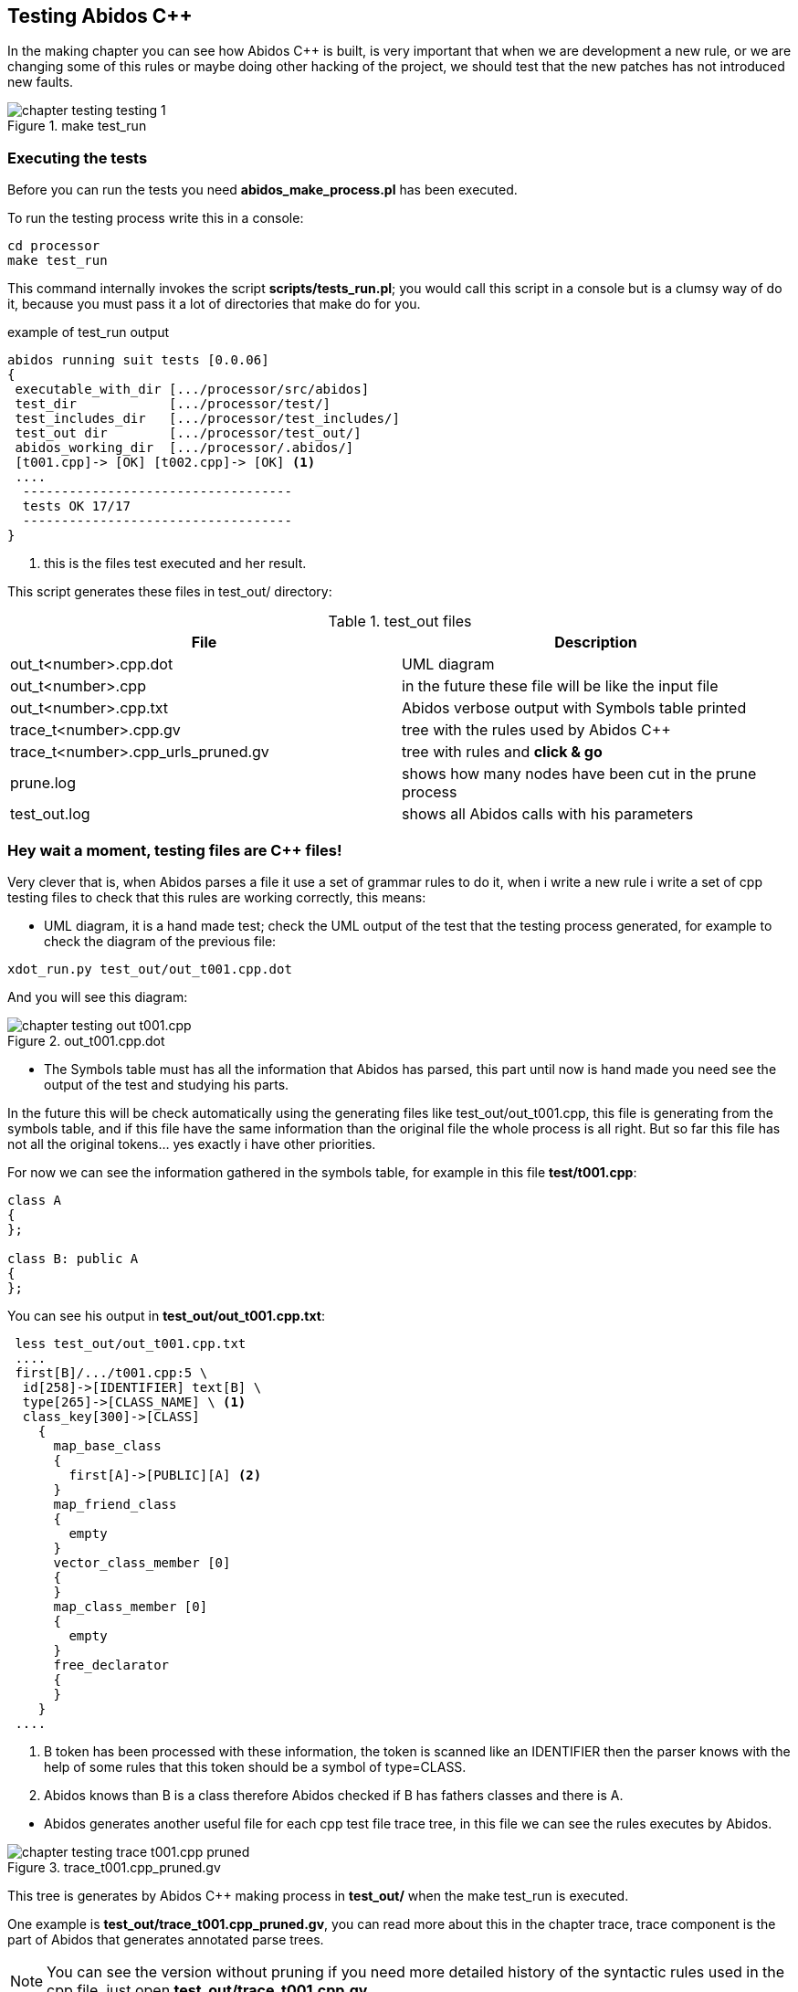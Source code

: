 == Testing Abidos C++

In the making chapter you can see how Abidos C++ is built, is very important 
that when we are development a new rule, or we are changing some of this rules
or maybe doing other hacking of the project, we should test that the new patches
has not introduced new faults.
indexterm:[test]
indexterm:[tests_run.pl]

.make test_run
image::images/chapter_testing_testing_1.{eps_svg}[align="center"]

=== Executing the tests

Before you can run the tests you need *abidos_make_process.pl* has been
executed.
indexterm:[abidos_make_process.pl]

To run the testing process write this in a console:

----
cd processor
make test_run
----

This command internally invokes the script *scripts/tests_run.pl*; you would
call this script in a console but is a clumsy way of do it, because you must
pass it a lot of directories that make do for you.

[[test_run_output]]
.example of test_run output
----
abidos running suit tests [0.0.06] 
{
 executable_with_dir [.../processor/src/abidos]
 test_dir            [.../processor/test/]
 test_includes_dir   [.../processor/test_includes/]
 test_out dir        [.../processor/test_out/]
 abidos_working_dir  [.../processor/.abidos/]
 [t001.cpp]-> [OK] [t002.cpp]-> [OK] <1>
 ....
  -----------------------------------
  tests OK 17/17
  -----------------------------------
}
----
<1> this is the files test executed and her result.

This script generates these files in test_out/ directory:

.test_out files
[width="100%",cols="<,<",frame="topbot",options="header", grid="none"]
|===============================================================================
|File                  | Description
|out_t<number>.cpp.dot | UML diagram
|out_t<number>.cpp     | in the future these file will be like the input file
|out_t<number>.cpp.txt     | Abidos verbose output with Symbols table printed
|trace_t<number>.cpp.gv    | tree with the rules used by Abidos C++
|trace_t<number>.cpp_urls_pruned.gv | tree with rules and *click & go*
|prune.log               | shows how many nodes have been cut in
                           the prune process
|test_out.log            | shows all Abidos calls with his parameters
|===============================================================================

=== Hey wait a moment, testing files are C++ files!

Very clever that is, when Abidos parses a file it use a set of grammar rules
to do it, when i write a new rule i write a set of cpp testing files to check
that this rules are working correctly, this means:


//
* UML diagram, it is a hand made test; check the UML output of the test that
the testing process generated, for example to check the diagram of the previous
file:

----
xdot_run.py test_out/out_t001.cpp.dot
----

And you will see this diagram:

.out_t001.cpp.dot
image::images/chapter_testing_out_t001.cpp.{eps_svg}[align="center"]

//
* The Symbols table must has all the information that Abidos has parsed, this 
part until now is hand made you need see the output of the test and studying his
parts.

In the future this will be check automatically using the generating files like
test_out/out_t001.cpp, this file is generating from the symbols table, and if
this file have the same information than the original file the whole process
is all right. But so far this file has not all the original tokens... yes
exactly i have other priorities.

For now we can see the information gathered in the symbols table, for example in
this file *test/t001.cpp*:

----
class A
{
};

class B: public A
{
};
----

You can see his output in *test_out/out_t001.cpp.txt*:

----
 less test_out/out_t001.cpp.txt
 ....
 first[B]/.../t001.cpp:5 \
  id[258]->[IDENTIFIER] text[B] \
  type[265]->[CLASS_NAME] \ <1>
  class_key[300]->[CLASS] 
    {
      map_base_class
      {
        first[A]->[PUBLIC][A] <2>
      }
      map_friend_class
      {
        empty
      }
      vector_class_member [0]
      {
      }
      map_class_member [0]
      {
        empty
      }
      free_declarator
      {
      }
    }
 ....
----

<1> B token has been processed with these information, the token is scanned like
an IDENTIFIER then the parser knows with the help of some rules that this token
should be a symbol of type=CLASS.

<2> Abidos knows than B is a class therefore Abidos checked if B has fathers
classes and there is A.

//
* Abidos generates another useful file for each cpp test file trace tree, in
this file we can see the rules executes by Abidos.
indexterm:[trace_graph]

.trace_t001.cpp_pruned.gv
image::images/chapter_testing_trace_t001.cpp_pruned.{eps_svg}[align="center"]

This tree is generates by Abidos C++ making process in *test_out/* when the
make test_run is executed.

One example is *test_out/trace_t001.cpp_pruned.gv*, you can read more about this
in the chapter trace, trace component is the part of Abidos that generates
annotated parse trees.

[NOTE]
====
You can see the version without pruning if you need more detailed history of the
syntactic rules used in the cpp file, just open *test_out/trace_t001.cpp.gv*.
====
indexterm:[annotated parse tree]

* Abidos must consume all the tokens scanned in the test file, when Abidos is
called from the test_run script *scripts/tests_run.pl* the call is like this:

-----
  /.../processor/src/abidos \
    --includes /.../processor/test_includes/ \
    --out_dir  /.../processor/test_out/ \
    --test_all_tokens_consumed_flag \ <1>
    --test_original \
    --ts_show \
    --verbose /.../processor/test/book_01.cpp \
      > /.../processor/test_out/out_book_01.cpp.txt
-----

<1> If all tokens has been processed and matched
generates in his output *##ALL_TOKENS_CONSUMED* then the script knows the cpp
file tested is OK. For this all the tokens in the tested file must bee processed
successfully in some grammar rules.

This is the only automated test you can see it in the begin of this chapter
figure <<test_run_output,test run output>>

=== Test files and what they testing
When Abidos C++ grows some new rules are written then some new test files are
written in order to test this new functionality and to preserve that this
new functionality is not broken in the future due to the introduction of more
rules or changes did in other rules, will see a useful catalog about
functionality and what test files use it.

[NOTE]
====
test files are in abidos/processor/test directory
====

.test files rules used part 1
[width="70%", cols="default,^default,default", frame="all", grid="rows", options="header"]
|====

|functionality | file test | some important rules tested

|abstract class | t044.cpp | direct_declarator
indexterm:[abstract class]

|array | t046.cpp | consume_array_brackets
indexterm:[array]

|ban symbols | t046.cpp | ban_symbols_on, ban_symbols_off
indexterm:[ban symbols, baning symbols]

|class access specifier | t010.cpp, t032.cpp | access_specifier
(PRIVATE, PROTECTED, PUBLIC)
indexterm:[access_specifier, PRIVATE, PROTECTED, PUBLIC]

|class declaration | t001.cpp, t002.cpp and almost all test files |
class_specifier
indexterm:[class_specifier]

|class simple inheritance| t001.cpp, t002.cpp | base_clause_opt, base_clause
indexterm:[simple inheritance, inheritance simple]
indexterm:[base_clause]

|class multiple inheritance | t002.cpp, t003.cpp | base_clause_opt, base_clause
indexterm:[multiple inheritance, inheritance multiple]

|constructor | t014.cpp, t030.cpp | function_definition, decl_specifier,
type_specifier, nested_name_specifier, qualified_id
indexterm:[constructor, nested_name_specifier]
indexterm:[qualified_id]
indexterm:[function_definition]
indexterm:[type_specifier]

|compositions & aggregations | t023.cpp |
indexterm:[aggregations]
indexterm:[compositions]

|cv_qualifier | t026.cpp | decl_specifier, cv_qualifier (const, VOLATILE)
indexterm:[cv_qualifier]

|decl specifier  FRIEND| t022.cpp, t024.cpp, t027.cpp | decl_specifier
(FRIEND, TYPEDEF)
indexterm:[FRIEND]
indexterm:[TYPEDEF,typedef]

|default parameters values | t045.cpp | parameter_declaration
indexterm:[default parameters values]

|destructor | t015.cpp, t030.cpp | function_definition, direct_declarator,
unqualified_id
indexterm:[destructor, unqualified_id]
indexterm:[unqualified_id]

|enum | t039.cpp | enum_specifier, enum_name
indexterm:[enum, enum_specifier, enum_name]

|extern | t046.cpp | extern
indexterm:[extern]

|extern_c | t042.cpp | extern_c
indexterm:[extern_c]

|free declarator | t008.cpp | declarator, member_declaration
indexterm:[declarator]
indexterm:[member_declaration]

|free declarator multiples decl | t008.cpp |decl_specifier_seq
indexterm:[decl multiples]

|free declarator multiples declarator | t008.cpp |decl_specifier_seq
indexterm:[declarator multiples]

|free function body | t011.cpp | function_definition, function_body
indexterm:[free function, function free]
indexterm:[function_body]

|function specifier | t021.cpp | function_specifier (INLINE, VIRTUAL, EXPLICIT)
indexterm:[function_specifier, INLINE, VIRTUAL, EXPLICIT]

|namespace | t037.cpp, t038.cpp | original_namespace_definition,
named_namespace_definition
indexterm:[namespace]

|namespace using| t046.cpp | using_directive
indexterm:[namespace, using_directive]

|default parameters values | t045.cpp | parameter_declaration
indexterm:[default parameters values]

|mangling class names | t028.cpp, t031.cpp |  class_name, nested_name_specifier
indexterm:[mangling]
indexterm:[nested_name_specifier]

|member variable declarator | t004.cpp, t006.cpp | member_declaration

|member function declarator | t005.cpp | member_declaration

|member function definition inside | t012.cpp | member_declaration,
function_definition, function_body

|member function definition inside with dummy body | t013.cpp |
member_declaration, function_definition, function_body

|member function definition outside  | t007.cpp, t016.cpp, t017.cpp, t018.cpp,
t029.cpp | member_declaration, function_definition, function_body
|====

//
.test files rules used part 2
[width="70%", cols="default,^default,default", frame="all", grid="rows", options="header"]
|====
|functionality | file test | some important rules tested

|parameter declaration | t006.cpp | parameter_declaration
indexterm:[parameter_declaration]

|parameter declaration multiples decl | t009.cpp | parameter_declaration,
decl_specifier

|parameter ellipsis | t007.cpp | ELLIPSIS_opt (...)
indexterm:[ELLIPSIS]

|pointer operator| t019.cpp | ptr_operator (*,&)
indexterm:[pointer]

|pre-declaration | t044.cpp |
indexterm:[pre-declaration]

|preprocessor include | t034.cpp | preprocessor_include
indexterm:[preprocessor, include]

|preprocessor | t040.cpp | #ifndef, #define, #endif
indexterm:[preprocessor, ifndef, define, endif]

|overloading functions | t009.cpp, t012.cpp, t017.cpp, t018.cpp, t019.cpp |
indexterm:[overloading functions]

|overloading operators | t045.cpp | operator_function_id, _operator
indexterm:[overloading operators, operator_function_id, _operator]

|static outside initialization | t043.cpp | storage_class_specifier,
init_declarator

|storage class specifier | t020.cpp | storage_class_specifier (AUTO, REGISTER,
STATIC, EXTERN, MUTABLE)
indexterm:[storage_class_specifier, AUTO, REGISTER, STATIC, EXTERN, MUTABLE]

|struct alignment | t046.cpp | direct_declarator
indexterm:[alignment]

|using class like a type | t025.cpp | decl_specifier, type_name
indexterm:[typename]

|template declaration | t035.cpp, t038.cpp | template_declaration,
template_parameter
indexterm:[template]

|template instantiation | t036.cpp, t038.cpp | template_argument_list

|====


